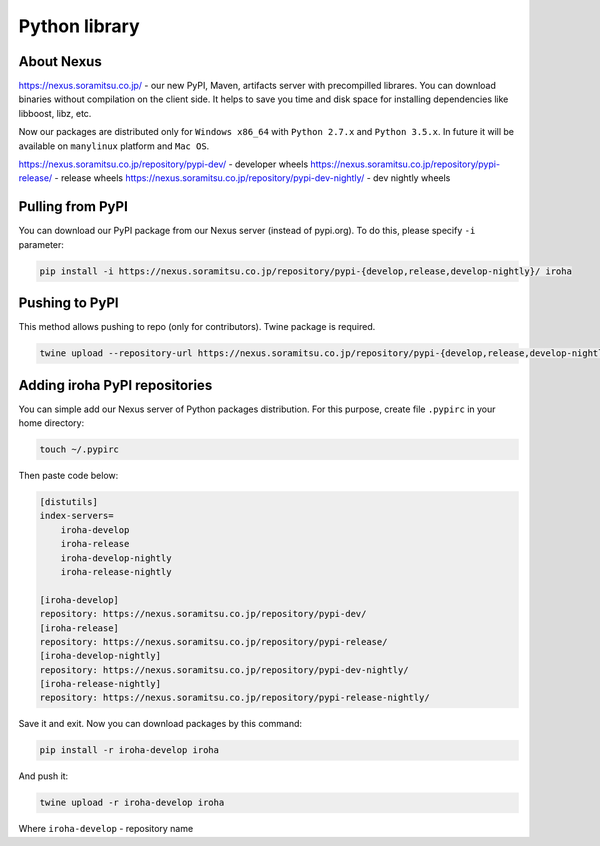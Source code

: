 Python library
==============


About Nexus
---------------
https://nexus.soramitsu.co.jp/ - our new PyPI, Maven, artifacts server with precompilled librares.
You can download binaries without compilation on the client side. It helps to save you time and disk space for installing dependencies like libboost, libz, etc.

Now our packages are distributed only for ``Windows x86_64`` with ``Python 2.7.x`` and ``Python 3.5.x``. In future it will be available on ``manylinux`` platform and ``Mac OS``.

https://nexus.soramitsu.co.jp/repository/pypi-dev/ - developer wheels
https://nexus.soramitsu.co.jp/repository/pypi-release/ - release wheels
https://nexus.soramitsu.co.jp/repository/pypi-dev-nightly/ - dev nightly wheels


Pulling from PyPI
---------------

You can download our PyPI package from our Nexus server (instead of pypi.org). To do this, please specify ``-i`` parameter:

.. code-block:: shell

    pip install -i https://nexus.soramitsu.co.jp/repository/pypi-{develop,release,develop-nightly}/ iroha 

Pushing to PyPI
---------------

This method allows pushing to repo (only for contributors). Twine package is required.

.. code-block:: shell

    twine upload --repository-url https://nexus.soramitsu.co.jp/repository/pypi-{develop,release,develop-nightly}/ /path/to/iroha/wheel/iroha.whl

Adding iroha PyPI repositories
---------------
You can simple add our Nexus server of Python packages distribution. 
For this purpose, create file ``.pypirc`` in your home directory:

.. code-block:: shell

    touch ~/.pypirc

Then paste code below:

.. code-block:: shell

    [distutils]
    index-servers=
        iroha-develop
        iroha-release
        iroha-develop-nightly
        iroha-release-nightly

    [iroha-develop]
    repository: https://nexus.soramitsu.co.jp/repository/pypi-dev/
    [iroha-release]
    repository: https://nexus.soramitsu.co.jp/repository/pypi-release/
    [iroha-develop-nightly]
    repository: https://nexus.soramitsu.co.jp/repository/pypi-dev-nightly/
    [iroha-release-nightly]
    repository: https://nexus.soramitsu.co.jp/repository/pypi-release-nightly/

Save it and exit. Now you can download packages by this command:

.. code-block:: shell

    pip install -r iroha-develop iroha

And push it: 

.. code-block:: shell

    twine upload -r iroha-develop iroha

Where ``iroha-develop`` - repository name
